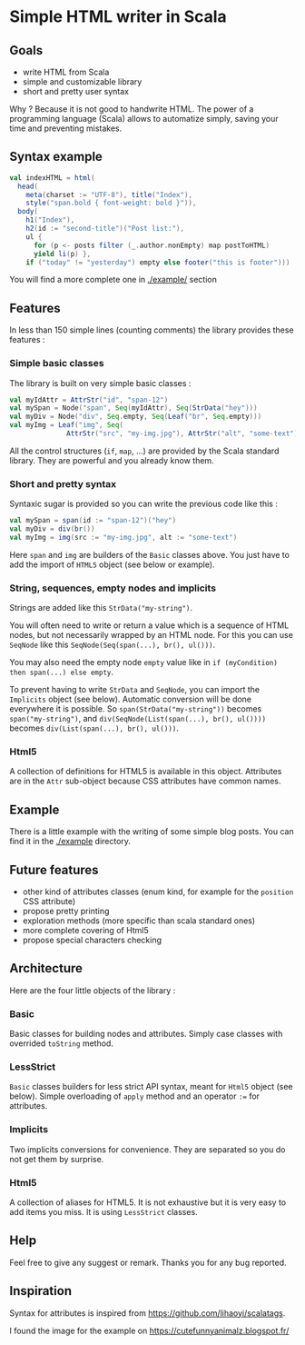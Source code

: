 * Simple HTML writer in Scala

** Goals

- write HTML from Scala
- simple and customizable library
- short and pretty user syntax

Why ? Because it is not good to handwrite HTML. The power of a programming language (Scala) allows to automatize simply, saving your time and preventing mistakes.

** Syntax example

#+BEGIN_SRC scala
val indexHTML = html(
  head(
    meta(charset := "UTF-8"), title("Index"),
    style("span.bold { font-weight: bold }")),
  body(
    h1("Index"),
    h2(id := "second-title")("Post list:"),
    ul {
      for (p <- posts filter (_.author.nonEmpty) map postToHTML)
      yield li(p) },
    if ("today" != "yesterday") empty else footer("this is footer")))
#+END_SRC

   You will find a more complete one in [[./example/]] section

** Features

In less than 150 simple lines (counting comments) the library provides these features :

*** Simple basic classes

The library is built on very simple basic classes :

#+BEGIN_SRC scala
val myIdAttr = AttrStr("id", "span-12")
val mySpan = Node("span", Seq(myIdAttr), Seq(StrData("hey")))
val myDiv = Node("div", Seq.empty, Seq(Leaf("br", Seq.empty)))
val myImg = Leaf("img", Seq(
              AttrStr("src", "my-img.jpg"), AttrStr("alt", "some-text")))
#+END_SRC

All the control structures (~if~, ~map~, ...) are provided by the Scala standard library. They are powerful and you already know them. 

*** Short and pretty syntax

Syntaxic sugar is provided so you can write the previous code like this :

#+BEGIN_SRC scala
val mySpan = span(id := "span-12")("hey")
val myDiv = div(br())
val myImg = img(src := "my-img.jpg", alt := "some-text")
#+END_SRC

Here ~span~ and ~img~ are builders of the ~Basic~ classes above.
You just have to add the import of ~HTML5~ object (see below or example).

*** String, sequences, empty nodes and implicits

Strings are added like this ~StrData("my-string")~.

You will often need to write or return a value which is a sequence of HTML nodes, but not necessarily wrapped by an HTML node. For this you can use ~SeqNode~ like this ~SeqNode(Seq(span(...), br(), ul()))~.

You may also need the empty node ~empty~ value like in ~if (myCondition) then span(...) else empty~.

To prevent having to write ~StrData~ and ~SeqNode~, you can import the ~Implicits~ object (see below). Automatic conversion will be done everywhere it is possible. So ~span(StrData("my-string"))~ becomes ~span("my-string")~, and ~div(SeqNode(List(span(...), br(), ul())))~ becomes ~div(List(span(...), br(), ul()))~.

*** Html5

A collection of definitions for HTML5 is available in this object. Attributes are in the ~Attr~ sub-object because CSS attributes have common names.

** Example

There is a little example with the writing of some simple blog posts. You can find it in the [[./example]] directory.

** Future features
   
- other kind of attributes classes (enum kind, for example for the ~position~ CSS attribute)
- propose pretty printing
- exploration methods (more specific than scala standard ones)
- more complete covering of Html5
- propose special characters checking

** Architecture

Here are the four little objects of the library :

*** Basic

Basic classes for building nodes and attributes. Simply case classes with overrided ~toString~ method.

*** LessStrict

~Basic~ classes builders for less strict API syntax, meant for ~Html5~ object (see below). Simple overloading of ~apply~ method and an operator ~:=~ for attributes.

*** Implicits

Two implicits conversions for convenience. They are separated so you do not get them by surprise.

*** Html5

A collection of aliases for HTML5. It is not exhaustive but it is very easy to add items you miss. It is using ~LessStrict~ classes.

** Help

Feel free to give any suggest or remark. Thanks you for any bug reported.

** Inspiration

Syntax for attributes is inspired from https://github.com/lihaoyi/scalatags.

I found the image for the example on https://cutefunnyanimalz.blogspot.fr/

[[./example/example-image.jpg]]
